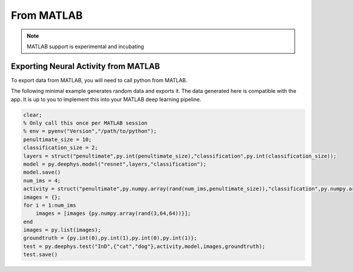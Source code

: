 From MATLAB
===========

.. note::

  MATLAB support is experimental and incubating

Exporting Neural Activity from MATLAB
~~~~~~~~~~~~~~~~~~~~~~~~~~~~~~~~~~~~~~~~~~~~~~~~~~~~~~~~~~~~~~~~~~~~~~~~~~

To export data from MATLAB, you will need to call python from MATLAB.

The following minimal example generates random data and exports it. The data generated here is compatible with the app. It is up to you to implement this into your MATLAB deep learning pipeline.

.. code-block:: matlab

  clear;
  % Only call this once per MATLAB session
  % env = pyenv("Version","/path/to/python");
  penultimate_size = 10;
  classification_size = 2;
  layers = struct("penultimate",py.int(penultimate_size),"classification",py.int(classification_size));
  model = py.deephys.model("resnet",layers,"classification");
  model.save()
  num_ims = 4;
  activity = struct("penultimate",py.numpy.array(rand(num_ims,penultimate_size)),"classification",py.numpy.array(rand(num_ims,classification_size)));
  images = {};
  for i = 1:num_ims
      images = [images {py.numpy.array(rand(3,64,64))}];
  end
  images = py.list(images);
  groundtruth = {py.int(0),py.int(1),py.int(0),py.int(1)};
  test = py.deephys.test("InD",{"cat","dog"},activity,model,images,groundtruth);
  test.save()

